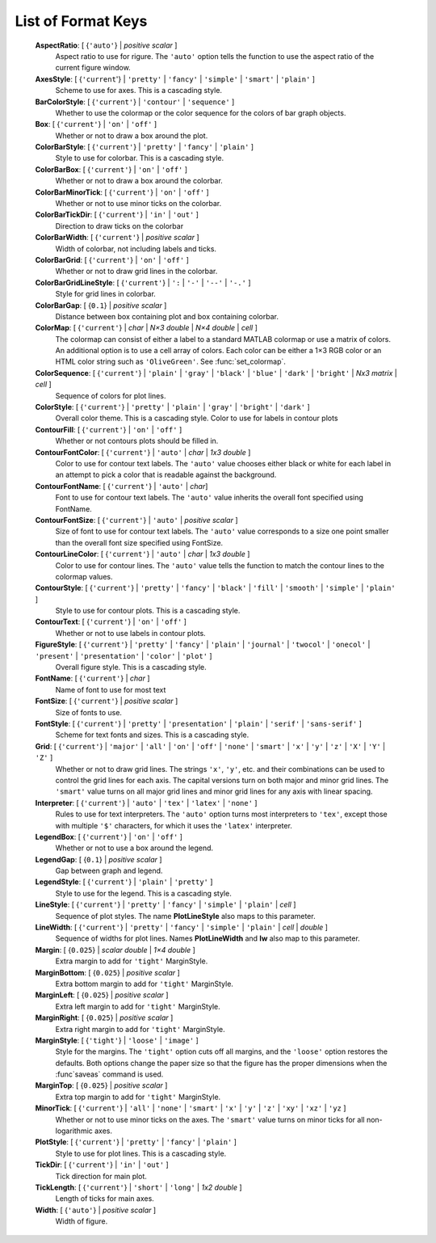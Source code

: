 List of Format Keys
===================

    **AspectRatio**: [ {``'auto'``} | *positive scalar* ]
        Aspect ratio to use for rigure.  The ``'auto'`` option tells the
        function to use the aspect ratio of the current figure window.
        
    **AxesStyle**: [ {``'current``'} | ``'pretty'`` | ``'fancy'`` | ``'simple'`` | ``'smart'`` | ``'plain'`` ]
        Scheme to use for axes.  This is a cascading style.


    **BarColorStyle**: [ {``'current'``} | ``'contour'`` | ``'sequence'`` ]
        Whether to use the colormap or the color sequence for the colors
        of bar graph objects.
        
    **Box**: [ {``'current'``} | ``'on'`` | ``'off'`` ]
        Whether or not to draw a box around the plot.
        
    **ColorBarStyle**: [ {``'current'``} | ``'pretty'`` | ``'fancy'`` | ``'plain'`` ]
        Style to use for colorbar.  This is a cascading style.
        
    **ColorBarBox**: [ {``'current'``} | ``'on'`` | ``'off'`` ]
        Whether or not to draw a box around the colorbar.
        
    **ColorBarMinorTick**: [ {``'current'``} | ``'on'`` | ``'off'`` ]
        Whether or not to use minor ticks on the colorbar.
        
    **ColorBarTickDir**: [ {``'current'``} | ``'in'`` | ``'out'`` ]
        Direction to draw ticks on the colorbar
        
    **ColorBarWidth**: [ {``'current'``} | *positive scalar* ]
        Width of colorbar, not including labels and ticks.
        
    **ColorBarGrid**: [ {``'current'``} | ``'on'`` | ``'off'`` ]
        Whether or not to draw grid lines in the colorbar.
        
    **ColorBarGridLineStyle**: [ {``'current'``} | ``':`` | ``'-'`` | ``'--'`` | ``'-.'`` ]
        Style for grid lines in colorbar.
        
    **ColorBarGap**: [ {``0.1``} | *positive scalar* ]
        Distance between box containing plot and box containing colorbar.
        
    **ColorMap**: [ {``'current'``} | *char* | *N×3 double* | *N×4 double* | *cell* ]
        The colormap can consist of either a label to a standard MATLAB
        colormap or use a matrix of colors.  An additional option is to use
        a cell array of colors.  Each color can be either a 1×3 RGB color or
        an HTML color string such as ``'OliveGreen'``.  See :func:`set_colormap`.

    **ColorSequence**: [ {``'current'``} | ``'plain'`` | ``'gray'`` | ``'black'`` | ``'blue'`` | ``'dark'`` | ``'bright'`` | *Nx3 matrix* | *cell* ]
        Sequence of colors for plot lines.
        
    **ColorStyle**: [ {``'current'``} | ``'pretty'`` | ``'plain'`` | ``'gray'`` | ``'bright'`` | ``'dark'`` ]
        Overall color theme.  This is a cascading style.
        Color to use for labels in contour plots
        
    **ContourFill**: [ {``'current'``} | ``'on'`` | ``'off'`` ]
        Whether or not contours plots should be filled in.
        
    **ContourFontColor**: [ {``'current'``} | ``'auto'`` | *char* | *1x3 double* ]
        Color to use for contour text labels.  The ``'auto'`` value chooses
        either black or white for each label in an attempt to pick a color
        that is readable against the background.
        
    **ContourFontName**: [ {``'current'``} | ``'auto'`` | *char*]
        Font to use for contour text labels.  The ``'auto'`` value
        inherits the overall font specified using FontName.
        
    **ContourFontSize**: [ {``'current'``} | ``'auto'`` | *positive scalar* ]
        Size of font to use for contour text labels.  The ``'auto'`` value
        corresponds to a size one point smaller than the overall font
        size specified using FontSize.
        
    **ContourLineColor**: [ {``'current'``} | ``'auto'`` | *char* | *1x3 double* ]
        Color to use for contour lines.  The ``'auto'`` value tells the
        function to match the contour lines to the colormap values.
        
    **ContourStyle**: [ {``'current'``} | ``'pretty'`` | ``'fancy'`` | ``'black'`` | ``'fill'`` | ``'smooth'`` | ``'simple'`` | ``'plain'`` ]
        Style to use for contour plots.  This is a cascading style.
        
    **ContourText**: [ {``'current'``} | ``'on'`` | ``'off'`` ]
        Whether or not to use labels in contour plots.
        
    **FigureStyle**: [ {``'current'``} | ``'pretty'`` | ``'fancy'`` | ``'plain'`` | ``'journal'`` | ``'twocol'`` | ``'onecol'`` | ``'present'`` | ``'presentation'`` | ``'color'`` | ``'plot'`` ]
        Overall figure style.  This is a cascading style.
        
    **FontName**: [ {``'current'``} | *char* ]
        Name of font to use for most text
        
    **FontSize**: [ {``'current'``} | *positive scalar* ]
        Size of fonts to use.
        
    **FontStyle**: [ {``'current'``} | ``'pretty'`` | ``'presentation'`` | ``'plain'`` | ``'serif'`` | ``'sans-serif'`` ]
        Scheme for text fonts and sizes.  This is a cascading style.
     

    **Grid**: [ {``'current'``} | ``'major'`` | ``'all'`` | ``'on'`` | ``'off'`` | ``'none'`` | ``'smart'`` | ``'x'`` | ``'y'`` | ``'z'`` | ``'X'`` | ``'Y'`` | ``'Z'`` ]
        Whether or not to draw grid lines.  The strings ``'x'``, ``'y'``, etc. and
        their combinations can be used to control the grid lines for each
        axis.  The capital versions turn on both major and minor grid lines.
        The ``'smart'`` value turns on all major grid lines and minor grid lines
        for any axis with linear spacing.
        
    **Interpreter**: [ {``'current'``} | ``'auto'`` | ``'tex'`` | ``'latex'`` | ``'none'`` ]
        Rules to use for text interpreters.  The ``'auto'`` option turns most
        interpreters to ``'tex'``, except those with multiple ``'$'`` characters,
        for which it uses the ``'latex'`` interpreter.
        
    **LegendBox**: [ {``'current'``} | ``'on'`` | ``'off'`` ]
        Whether or not to use a box around the legend.
        
    **LegendGap**: [ {``0.1``} | *positive scalar* ]
        Gap between graph and legend.
        
    **LegendStyle**: [ {``'current'``} | ``'plain'`` | ``'pretty'`` ]
        Style to use for the legend.  This is a cascading style.
        
    **LineStyle**: [ {``'current'``} | ``'pretty'`` | ``'fancy'`` | ``'simple'`` | ``'plain'`` | *cell* ]
        Sequence of plot styles.  The name **PlotLineStyle** also maps to this
        parameter.
        
    **LineWidth**: [ {``'current'``} | ``'pretty'`` | ``'fancy'`` | ``'simple'`` | ``'plain'`` | *cell* | *double* ]
        Sequence of widths for plot lines.  Names **PlotLineWidth** and **lw**
        also map to this parameter.
        
    **Margin**: [ {``0.025``} | *scalar double* | *1×4 double* ]
        Extra margin to add for ``'tight'`` MarginStyle.
        
    **MarginBottom**: [ {``0.025``} | *positive scalar* ]
        Extra bottom margin to add for ``'tight'`` MarginStyle.
        
    **MarginLeft**: [ {``0.025``} | *positive scalar* ]
        Extra left margin to add for ``'tight'`` MarginStyle.
        
    **MarginRight**: [ {``0.025``} | *positive scalar* ]
        Extra right margin to add for ``'tight'`` MarginStyle.
        
    **MarginStyle**: [ {``'tight'``} | ``'loose'`` | ``'image'`` ]
        Style for the margins.  The ``'tight'`` option cuts off all margins, and
        the ``'loose'`` option restores the defaults.  Both options change the
        paper size so that the figure has the proper dimensions when the
        :func`saveas` command is used.
        
    **MarginTop**: [ {``0.025``} | *positive scalar* ]
        Extra top margin to add for ``'tight'`` MarginStyle.
        
    **MinorTick**: [ {``'current'``} | ``'all'`` | ``'none'`` | ``'smart'`` | ``'x'`` | ``'y'`` | ``'z'`` | ``'xy'`` | ``'xz'`` | ``'yz`` ]
        Whether or not to use minor ticks on the axes.  The ``'smart'``
        value turns on minor ticks for all non-logarithmic axes.
        
    **PlotStyle**: [ {``'current'``} | ``'pretty'`` | ``'fancy'`` | ``'plain'`` ]
        Style to use for plot lines.  This is a cascading style.
        
    **TickDir**: [ {``'current'``} | ``'in'`` | ``'out'`` ]
        Tick direction for main plot.
        
    **TickLength**: [ {``'current'``} | ``'short'`` | ``'long'`` | *1x2 double* ]
        Length of ticks for main axes.
        
    **Width**: [ {``'auto'``} | *positive scalar* ]
        Width of figure.
      
